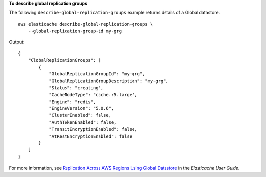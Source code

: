 **To describe global replication groups**

The following ``describe-global-replication-groups`` example returns details of a Global datastore. ::

    aws elasticache describe-global-replication-groups \
        --global-replication-group-id my-grg        

Output::

    {
        "GlobalReplicationGroups": [
            {
                "GlobalReplicationGroupId": "my-grg",
                "GlobalReplicationGroupDescription": "my-grg",
                "Status": "creating",
                "CacheNodeType": "cache.r5.large",
                "Engine": "redis",
                "EngineVersion": "5.0.6",
                "ClusterEnabled": false,
                "AuthTokenEnabled": false,
                "TransitEncryptionEnabled": false,
                "AtRestEncryptionEnabled": false
            }
        ]
    }

For more information, see `Replication Across AWS Regions Using Global Datastore <https://docs.aws.amazon.com/AmazonElastiCache/latest/red-ug/Redis-Global-Datastore.html>`__ in the *Elasticache User Guide*.